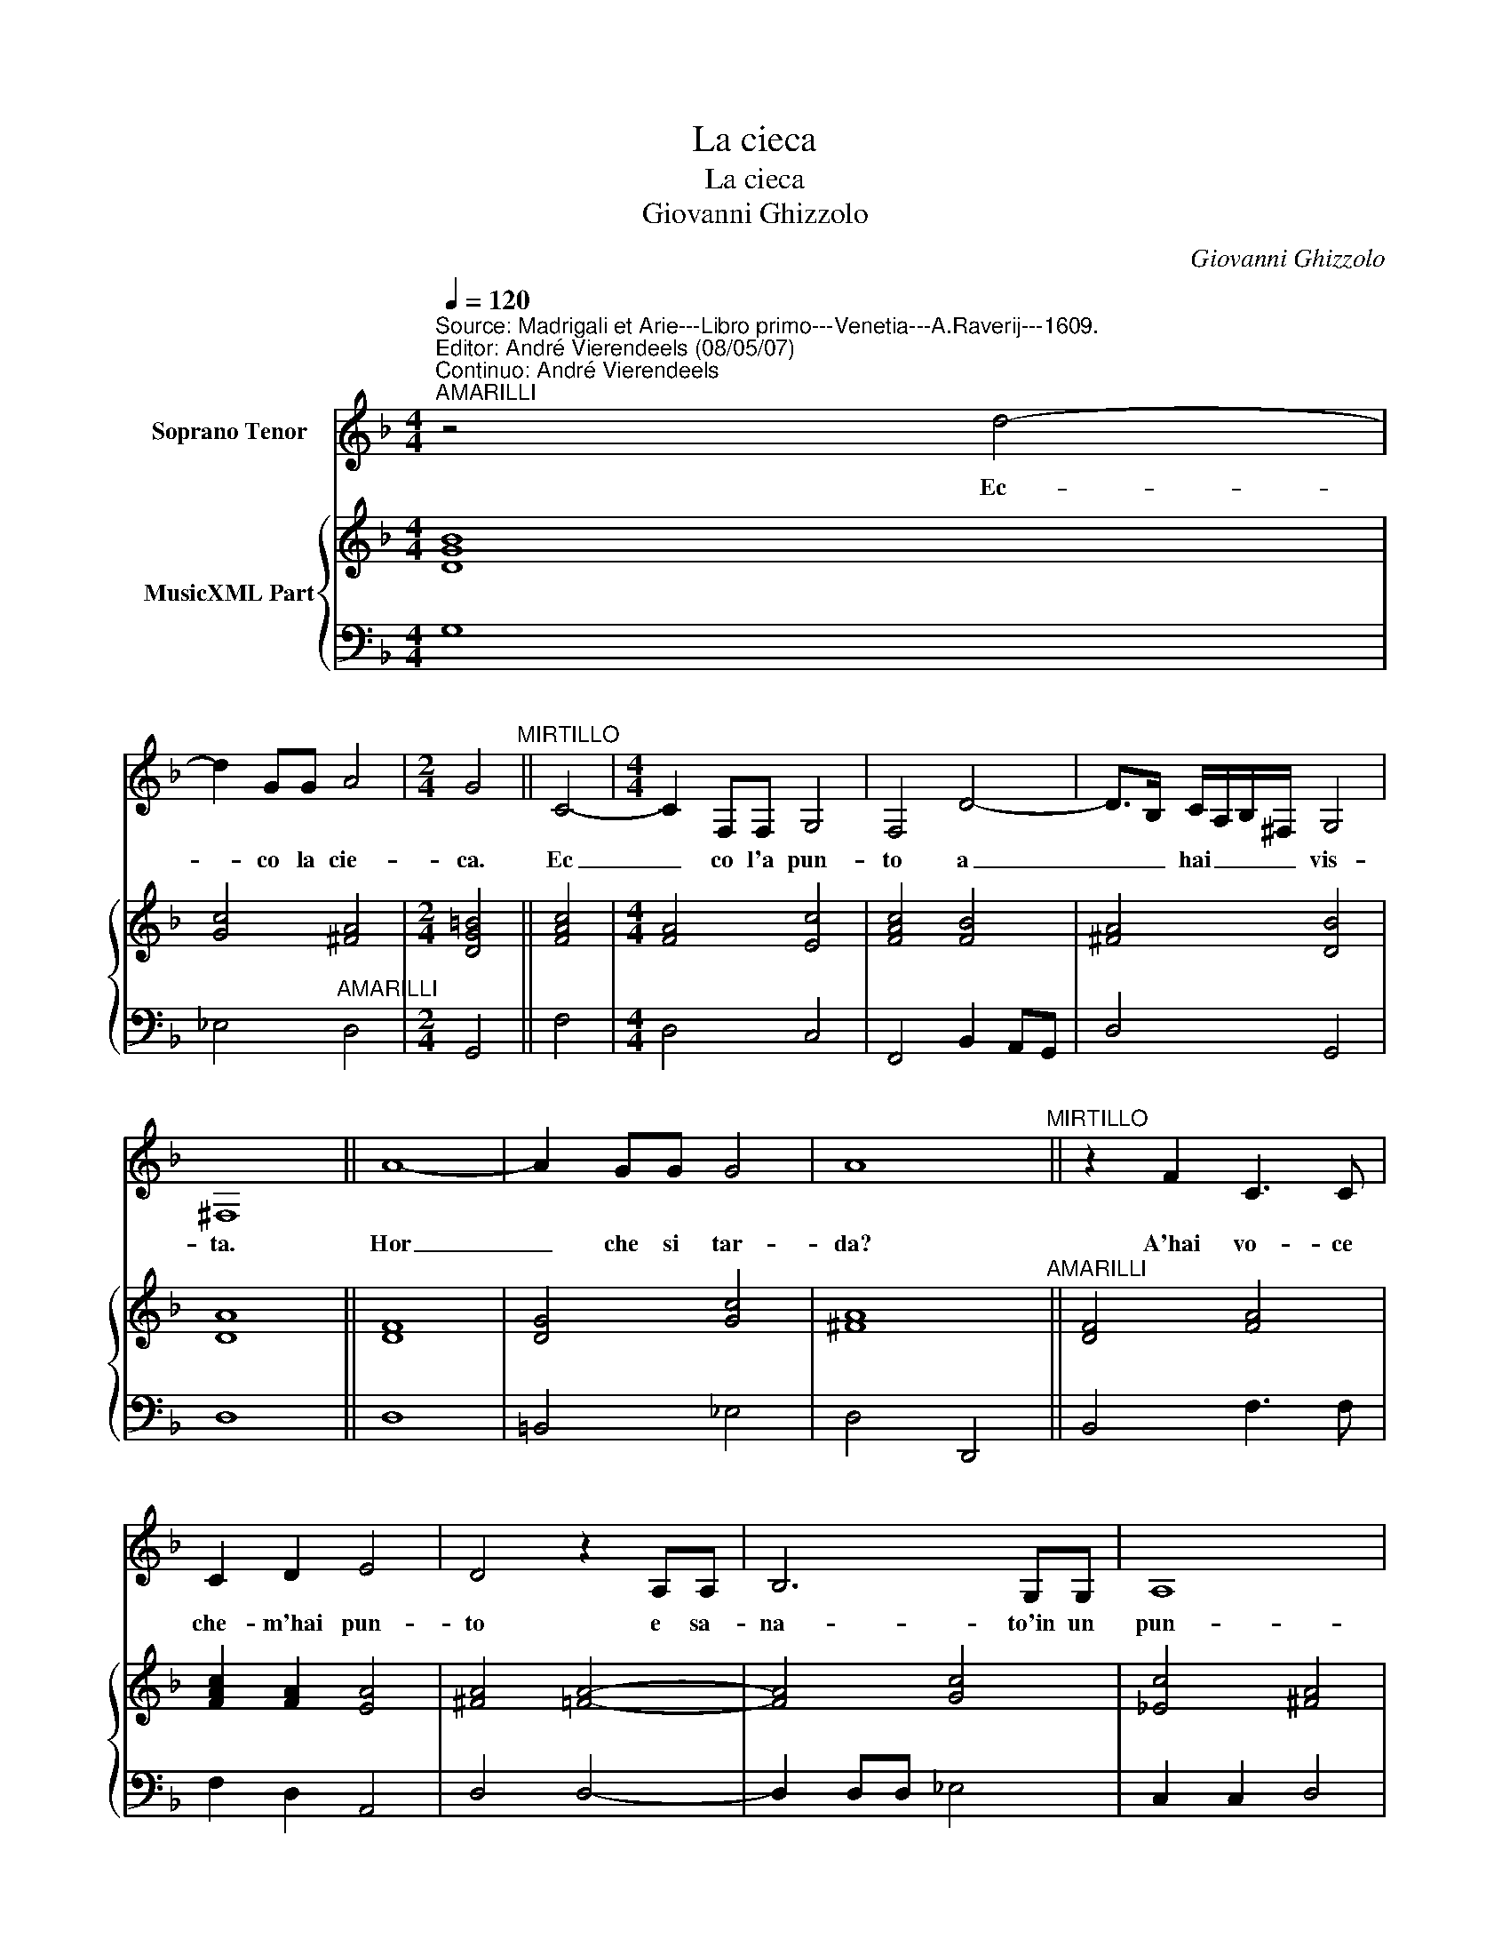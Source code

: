 X:1
T:La cieca
T:La cieca
T:Giovanni Ghizzolo
C:Giovanni Ghizzolo
%%score 1 { 2 | 3 }
L:1/8
Q:1/4=120
M:4/4
K:F
V:1 treble nm="Soprano Tenor"
V:2 treble nm="MusicXML Part"
V:3 bass 
V:1
"^Source: Madrigali et Arie---Libro primo---Venetia---A.Raverij---1609.\nEditor: André Vierendeels (08/05/07)\nContinuo: André Vierendeels""^AMARILLI" z4 d4- | %1
w: Ec-|
 d2 GG A4 |[M:2/4] G4"^MIRTILLO" || C4- |[M:4/4] C2 F,F, G,4 | F,4 D4- | D>B, C/A,/B,/^F,/ G,4 | %7
w: * co la cie-|ca.|Ec|_ co l'a pun-|to a|_ _ hai _ _ _ vis-|
 ^F,8 || A8- | A2 GG G4 | A8"^MIRTILLO" || z2 F2 C3 C | C2 D2 E4 | D4 z2 A,A, | B,6 G,G, | A,8 | %16
w: ta.|Hor|_ che si tar-|da?|A'hai vo- ce|che- m'hai pun-|to e sa-|na- to'in un|pun-|
[M:2/4] G,4 || z2 d2- |[M:4/4] d2 G2 G4 | A4 z2 B2 | G4 A4 | z2 F2 G2 A2 | B2 BA Bcde | f6 B2 | %24
w: to.|O-|* ve se-|te? Che|fa- te?|E tu Li-|set- ta che si bra- ma- n'il|gio- co|
 c3 B B2 B2 | z2 ^F2 G4 | A4 z AAA | A4 A4 | z cBA G4 | A8 ||"^MIRTILLO" G,2 G,3 E,F,G, | A,4 A,4 | %32
w: de la cie- ca.|Che ba-|di? E tu Co-|ris- ca,|o- ve se i-|ta?|Hor si che si puo|di- re|
 z CB,A, CG,G,A, | B,6 A,2 | A,8 | G,8 || z2 FF F2 FG | A2 AB c2 FF | G4 G4 | z GGG GGGA | %40
w: ch'a- mor e cie- co'ed' ha ben-|a- ti|gl'oc-|chi.|As- col- ta- te- mi|voi che'l sen- tier mi scor-|ge- te|e quin- ci'e quin- di Mi te-|
 B2 AG A4 | z ABc d2 d2 | f3 _e d2 cB | c4 c4 | z2 ^F2 G>G A>A | B/A/B/c/ d/c/d/e/ f4- | %46
w: ne- te per man,|co- me fien gion- te|l'al- tre no- stre com-|pa- gne,|gui- da- te- mi lon-|tan _ _ _ _ _ _ _ _|
 f2 B2 B2 B2 | c4 c4 | z ccd _e2 e2 | d4 c4 | z GGA B2 B2 | A3/2B/4c/4 B3/2c/4d/4 A4 | G4 z GGG | %53
w: _ da ques- te|pian- te,|o- ve'e- mag- gior il|va- no|o- ve'e mag- giar il|va- * * * * * *|no e qui- vi|
 G4 G4 | z GGG G3 G | A4 A4 | d2 cB AGAB | c3 d d4 | c4 A2 GF | EDEF G3 A | A4 G4 | %61
w: so- la|las- cia- do- mi nel|mez- zo|con l'al- * * * * *|* tr'in schie-|ra i- te con|l'al- * * * * tr'in|schie- ra,|
[M:3/2] G4 A4 B4 | c8 c4 | c6 c2 c4 | d8 d4 | G6 G2 G4 | G4 A8 |[M:4/4] G8 || %68
w: e tut- te'in|fie- me|fat- te- mi|cer- chio'e|s'in- co- min-|c'il gio-|co.|
"^MIRTILLO" D4 G,G,G,G, | A,4 z2 A,2 | B,3 C C4 | C4 z2 CA, | C2 B,A, CF,F,F, | G,4 G,4 | %74
w: Ma che fa- ra di|me? fin|qui non veg-|gio qual mi|pos- sa ve- nir a ques- to|gio- co|
 z2 G,2 G,2 A,2 | B,4- B,A,B,C | D8- | D2 C2 C4 | B,4 z2 D2 | A,3 A, B,2 ^F,2 | G,4 G,2 E,2 | %81
w: co- mo di|ti _ che mio de-|sir|_ a- dem-|pia ne|so ve- fer Co-|ris- ca ch'e|
 F,2 G,2 A,2 F,2 | E,4 D,4 | z2 D2 _E4 | E2 D2 D4 | C8 || G2 G2 G2 EE | F4 F4 | c2 c2 c2 AA | %89
w: la mia Tra- mon-|ta- na|il Ciel|_ m'a- *|te.|Al fin se- te ve-|nu- te,|al fin se- te ve-|
 B4 B4 | z dcB c2 c2 | z ABc d4- | dcBA B4- | B2 B2 c4 | c2 cd G2 GA | A4 G4 | z2 F2 F4- | %97
w: nu- te|e che pen- sas- te|di non far al-|* tro che ben- dar|_ mi- gli'oc-|chi Paz- za- rel- le che|se- te,|hor co-|
 F2 G2 G4 | F8 || %99
w: * min- cia-|mo.|
V:2
 [DGB]8 | [Gc]4 [^FA]4 |[M:2/4] [DG=B]4 || [FAc]4 |[M:4/4] [FA]4 [Ec]4 | [FAc]4 [FB]4 | %6
 [^FA]4 [DB]4 | [DA]8 || [DF]8 | [DG]4 [Gc]4 | [^FA]8"^AMARILLI" || [DF]4 [FA]4 | %12
 [FAc]2 [FA]2 [EA]4 | [^FA]4 [=FA]4- | [FA]4 [Gc]4 | [_Ec]4 [^FA]4 |[M:2/4] [DG=B]4 || [DB]4 | %18
[M:4/4] [_G_c]8 | [D^FA]4 [DB]4 | [Gc]4 [^FA]4 | [FA]8 | [DB]8 | [FA]4 [DB]4 | [FAc]4 [DFB]4 | %25
 [DA]4 [DB]4 | [^FA]4 [=FA]4 | [FA]8 | [_EG]8 | [^FA]8 || [DB]4 [EG]4 | [F-Ac-]8 | [FAc]4 [EGc]4 | %33
 [DGB]8 | [^FA]8 | [DG=B]8 || [F-Ac-]8 | [FAc]8 | [E-Gc-]8 | [EGc]8 | [DB]4 [D-FA-]4 | [D-FA-]8 | %42
 [DFA]8 | [FAc]8 | [^FA]4 [DB]2 [FAc]2 | [DFB]8 | [Gc]4 [DB]4 | [F-Ac-]8 | [EAc]4 [_EG]4 | %49
 [D=B]4 [E-Gc-]4 | [EGc]4 [DGB]4 | [DA]4 [DG]2 [D^F]2 | [D=B]4 [E-Gc-]4 | [E-Gc-]8 | [EGc]4 [DG]4 | %55
 [Ac]8 | [FB]8 | [EA]2 [DA]2 [D=B]4 | [EGc]4 [FAc]4 | [Gc]4 [_EG]4 | [D^FA]4 [D=B]4 | %61
[M:3/2] [DGB]12 | [EGc]12 | [FAc]12 | [DFB]12 | [Gc]12 | [_EG]8 [DG]2 [D^F]2 |[M:4/4] [D=B]8 || %68
 [DGB]8 | [DFA]8 | [DB]2 [Gc]2 [F-Ac-]4 | [F-Ac-]8 | [FAc]8 | [E-Gc-]8 | [EGc]8 | [DGB]8 | %76
 [D-FB-]8 | [DFB]2 [Gc]2 [FAc]4 | [DFB]4 [DGB]4 | [^FA]8"^AMARILLI" | [EG]8 | [FA]8 | [EA]4 [FA]4 | %83
 [DB]4 [Gc]4 | [DB]4 [G=B]4 | [EGc]8 || [EGc]8 | [F-Ac-]8 | [FAc]8 | [D-FB-]8 | [DFB]4 [F-Ac-]4 | %91
 [FAc]4 [FA]4 | [DB]8 | [GB]4 [F-Ac-]4 | [FAc]4 [Gc]4 | [^FA]4 [DB]4 | [DFB]8 | [DF]2 [DG]2 EFGE | %98
 [FAc]8 || %99
V:3
 G,8 | _E,4"^AMARILLI" D,4 |[M:2/4] G,,4 || F,4 |[M:4/4] D,4 C,4 | F,,4 B,,2 A,,G,, | D,4 G,,4 | %7
 D,8 || D,8 | =B,,4 _E,4 | D,4 D,,4 || B,,4 F,3 F, | F,2 D,2 A,,4 | D,4 D,4- | D,2 D,D, _E,4 | %15
 C,2 C,2 D,4 |[M:2/4] G,,4 || G,,4 |[M:4/4] C,4 _E,4 | D,4 G,4 | _E,4 D,4 | z2 D,2 E,2 F,2 | %22
 G,2 G,F, G,A,B,C | DCB,A, B,2 G,2 | F,4 B,,4 | D,4 G,,4 | D,4 D,,4 | D,4 z F,_E,D, | C,3 D, _E,4 | %29
 D,8 ||"^AMARILLI" G,,4 C,4 | F,,4 F,,4 | F,4 C,2 B,,A,, | G,,2 A,,2 B,,2 C,2 | D,4 D,,4 | G,,8 || %36
 F,8 | F,,8 | C,8 | C,8 | G,,4 D,4 | D,8 | D,8 | F,4 F,,4 | D,4 G,2 F,2 | B,,6 B,,2 | _E,4 G,4 | %47
 F,4 F,,4 | F,4 C,4 | G,4 C,4 | C,4 G,,4 | D,4 D,,4 | G,,4 C,4 | C,8 | C,4 =B,,2 C,2 | F,,8 | %56
 B,2 A,G, F,E,F,G, | A,2 ^F,2 G,4 | C,4 F,2 E,D, | C,B,,C,D, _E,2 C,2 | D,4 G,,4 | %61
[M:3/2] G,4 ^F,4 G,4 | C,8 C,4 | F,4 E,4 F,4 | B,,8 B,,4 | _E,6 D,2 C,4 | C,8 D,4 |[M:4/4] G,,8 || %68
 G,4 G,,4 | D,4 D,4 | G,2 _E,2 F,4 | F,,8 | F,,8 | C,4 C,4 | z2 C,2 B,,2 A,,2 | %75
 G,,4- G,,F,,G,,A,, | B,,A,,B,,C, D,C,D,E, | F,2 _E,2 F,4 | B,,4 G,,4 | D,8 | C,4 C,2 C,2 | %81
 D,2 E,2 F,2 D,2 | A,,4 D,4 | G,4 C,D,_E,C, | G,4 G,,4 | C,8 || C,8 | F,,8 | F,8 | B,,4 B,,4 | %90
 B,,4 F,,4 | F,4 z D,E,F, | G,4- G,F,_E,D, | _E,2 D,2 F,4 | %94
 F,2 F,D,"^Note: indicated as \"Gioco della Cieca\" on the title page" _E,2 E,C, | D,4 G,,4 | %96
 B,,4 B,,A,,B,,C, | D,2 B,,2 C,4 | F,,8 || %99

